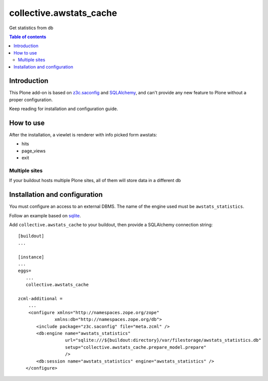 ==============================================================================
collective.awstats_cache
==============================================================================

Get statistics from db

.. contents:: **Table of contents**

Introduction
============

This Plone add-on is based on `z3c.saconfig`__ and `SQLAlchemy`__, and can't provide any new feature to Plone
without a proper configuration.

__ http://pypi.python.org/pypi/z3c.saconfig
__ http://sqlalchemy.org/

Keep reading for installation and configuration guide.

How to use
==========

After the installation, a viewlet is renderer with info picked form awstats:

* hits
* page_views
* exit

Multiple sites
--------------

If your buildout hosts multiple Plone sites, all of them will store data in a different db

Installation and configuration
==============================

You must configure an access to an external DBMS. The name of the engine used must be ``awstats_statistics``.

Follow an example based on `sqlite`__.

__ http://www.sqlite.org/

Add ``collective.awstats_cache`` to your buildout, then provide a SQLAlchemy connection string::

    [buildout]
    ...
    
    [instance]
    ...
    eggs=
       ...
       collective.awstats_cache
    
    zcml-additional =
        ...
        <configure xmlns="http://namespaces.zope.org/zope"
                  xmlns:db="http://namespaces.zope.org/db">
           <include package="z3c.saconfig" file="meta.zcml" />
           <db:engine name="awstats_statistics"
                      url="sqlite:///${buildout:directory}/var/filestorage/awstats_statistics.db"
                      setup="collective.awstats_cache.prepare_model.prepare"
                      />
           <db:session name="awstats_statistics" engine="awstats_statistics" />
       </configure>

